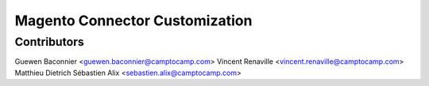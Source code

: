 Magento Connector Customization
===============================

Contributors
------------

Guewen Baconnier <guewen.baconnier@camptocamp.com>
Vincent Renaville <vincent.renaville@camptocamp.com>
Matthieu Dietrich
Sébastien Alix <sebastien.alix@camptocamp.com>
